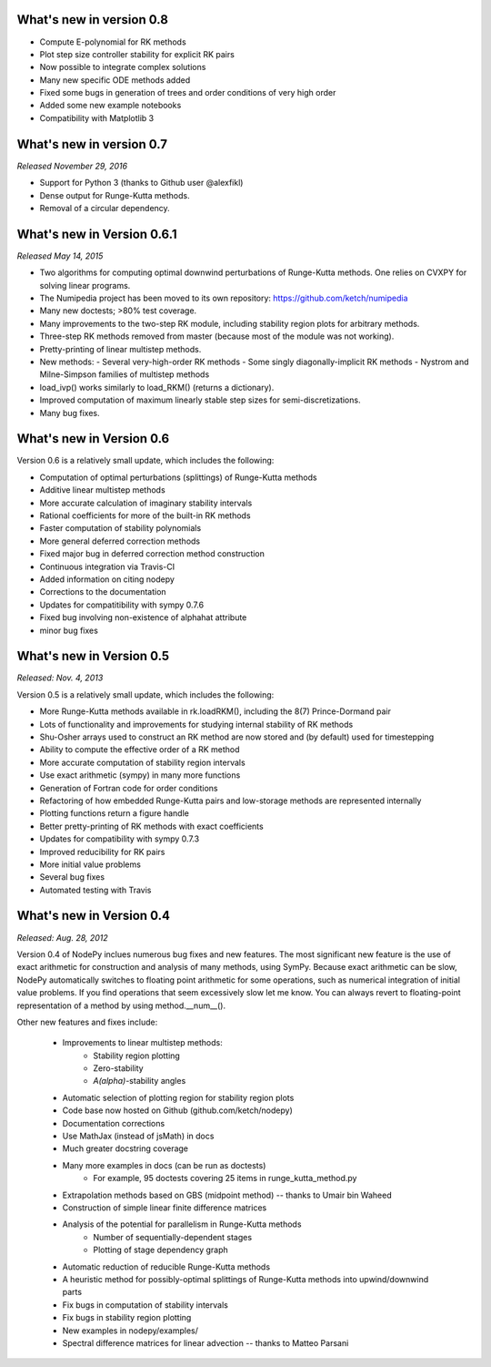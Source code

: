 
.. _changes:

What's new in version 0.8
=========================

- Compute E-polynomial for RK methods
- Plot step size controller stability for explicit RK pairs
- Now possible to integrate complex solutions
- Many new specific ODE methods added
- Fixed some bugs in generation of trees and order conditions of very high order
- Added some new example notebooks
- Compatibility with Matplotlib 3

What's new in version 0.7
=========================
*Released November 29, 2016*

- Support for Python 3 (thanks to Github user @alexfikl)
- Dense output for Runge-Kutta methods.
- Removal of a circular dependency.

What's new in Version 0.6.1
===========================
*Released May 14, 2015*

- Two algorithms for computing optimal downwind perturbations of Runge-Kutta methods.  One relies on CVXPY for solving linear programs.
- The Numipedia project has been moved to its own repository: https://github.com/ketch/numipedia
- Many new doctests; >80% test coverage.
- Many improvements to the two-step RK module, including stability region plots for arbitrary methods.
- Three-step RK methods removed from master (because most of the module was not working).
- Pretty-printing of linear multistep methods.
- New methods:
  - Several very-high-order RK methods
  - Some singly diagonally-implicit RK methods
  - Nystrom and Milne-Simpson families of multistep methods
- load_ivp() works similarly to load_RKM() (returns a dictionary).
- Improved computation of maximum linearly stable step sizes for semi-discretizations.
- Many bug fixes.

What's new in Version 0.6
==========================
Version 0.6 is a relatively small update, which includes the following:

- Computation of optimal perturbations (splittings) of Runge-Kutta methods
- Additive linear multistep methods
- More accurate calculation of imaginary stability intervals
- Rational coefficients for more of the built-in RK methods
- Faster computation of stability polynomials
- More general deferred correction methods
- Fixed major bug in deferred correction method construction
- Continuous integration via Travis-CI
- Added information on citing nodepy
- Corrections to the documentation
- Updates for compatitibility with sympy 0.7.6
- Fixed bug involving non-existence of alphahat attribute
- minor bug fixes



What's new in Version 0.5
==========================
*Released: Nov. 4, 2013*

Version 0.5 is a relatively small update, which includes the following:

* More Runge-Kutta methods available in rk.loadRKM(), including the 8(7) Prince-Dormand pair
* Lots of functionality and improvements for studying internal stability of RK methods
* Shu-Osher arrays used to construct an RK method are now stored and (by default) used for timestepping
* Ability to compute the effective order of a RK method
* More accurate computation of stability region intervals
* Use exact arithmetic (sympy) in many more functions
* Generation of Fortran code for order conditions
* Refactoring of how embedded Runge-Kutta pairs and low-storage methods are represented internally
* Plotting functions return a figure handle
* Better pretty-printing of RK methods with exact coefficients
* Updates for compatibility with sympy 0.7.3
* Improved reducibility for RK pairs
* More initial value problems
* Several bug fixes
* Automated testing with Travis

What's new in Version 0.4
==========================
*Released: Aug. 28, 2012*

Version 0.4 of NodePy inclues numerous bug fixes and new features.
The most significant new feature is the use of exact arithmetic for
construction and analysis of many methods, using SymPy.  Because exact
arithmetic can be slow, NodePy automatically switches to floating point
arithmetic for some operations, such as numerical integration of initial value
problems.  If you find operations that seem excessively slow let me know.
You can always revert to floating-point representation of a method by
using method.__num__().

Other new features and fixes include:

    * Improvements to linear multistep methods:
        * Stability region plotting
        * Zero-stability
        * `A(\alpha)`-stability angles
    * Automatic selection of plotting region for stability region plots
    * Code base now hosted on Github (github.com/ketch/nodepy)
    * Documentation corrections
    * Use MathJax (instead of jsMath) in docs
    * Much greater docstring coverage
    * Many more examples in docs (can be run as doctests)
        * For example, 95 doctests covering 25 items in runge_kutta_method.py
    * Extrapolation methods based on GBS (midpoint method) -- thanks to Umair bin Waheed
    * Construction of simple linear finite difference matrices
    * Analysis of the potential for parallelism in Runge-Kutta methods
        * Number of sequentially-dependent stages
        * Plotting of stage dependency graph
    * Automatic reduction of reducible Runge-Kutta methods
    * A heuristic method for possibly-optimal splittings of Runge-Kutta methods
      into upwind/downwind parts
    * Fix bugs in computation of stability intervals
    * Fix bugs in stability region plotting
    * New examples in nodepy/examples/
    * Spectral difference matrices for linear advection -- thanks to Matteo Parsani


